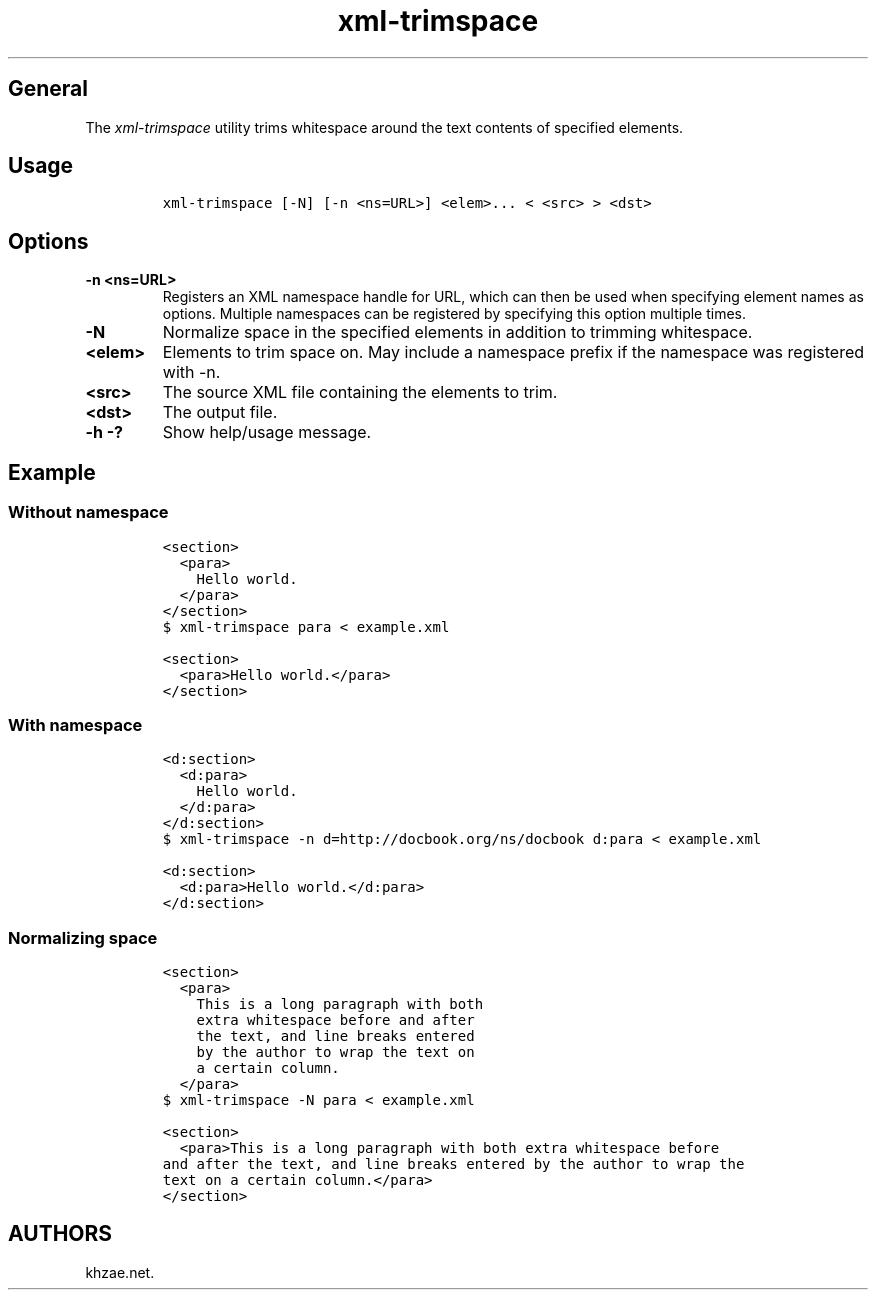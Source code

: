 .\" Automatically generated by Pandoc 1.19.2.1
.\"
.TH "xml\-trimspace" "1" "2018\-01\-22" "\- Description" ""
.hy
.SH General
.PP
The \f[I]xml\-trimspace\f[] utility trims whitespace around the text
contents of specified elements.
.SH Usage
.IP
.nf
\f[C]
xml\-trimspace\ [\-N]\ [\-n\ <ns=URL>]\ <elem>...\ <\ <src>\ >\ <dst>
\f[]
.fi
.SH Options
.TP
.B \-n <ns=URL>
Registers an XML namespace handle for URL, which can then be used when
specifying element names as options.
Multiple namespaces can be registered by specifying this option multiple
times.
.RS
.RE
.TP
.B \-N
Normalize space in the specified elements in addition to trimming
whitespace.
.RS
.RE
.TP
.B <elem>
Elements to trim space on.
May include a namespace prefix if the namespace was registered with \-n.
.RS
.RE
.TP
.B <src>
The source XML file containing the elements to trim.
.RS
.RE
.TP
.B <dst>
The output file.
.RS
.RE
.TP
.B \-h \-?
Show help/usage message.
.RS
.RE
.SH Example
.SS Without namespace
.IP
.nf
\f[C]
<section>
\ \ <para>
\ \ \ \ Hello\ world.
\ \ </para>
</section>
\f[]
.fi
.IP
.nf
\f[C]
$\ xml\-trimspace\ para\ <\ example.xml
\f[]
.fi
.IP
.nf
\f[C]
<section>
\ \ <para>Hello\ world.</para>
</section>
\f[]
.fi
.SS With namespace
.IP
.nf
\f[C]
<d:section>
\ \ <d:para>
\ \ \ \ Hello\ world.
\ \ </d:para>
</d:section>
\f[]
.fi
.IP
.nf
\f[C]
$\ xml\-trimspace\ \-n\ d=http://docbook.org/ns/docbook\ d:para\ <\ example.xml
\f[]
.fi
.IP
.nf
\f[C]
<d:section>
\ \ <d:para>Hello\ world.</d:para>
</d:section>
\f[]
.fi
.SS Normalizing space
.IP
.nf
\f[C]
<section>
\ \ <para>
\ \ \ \ This\ is\ a\ long\ paragraph\ with\ both
\ \ \ \ extra\ whitespace\ before\ and\ after
\ \ \ \ the\ text,\ and\ line\ breaks\ entered
\ \ \ \ by\ the\ author\ to\ wrap\ the\ text\ on
\ \ \ \ a\ certain\ column.
\ \ </para>
\f[]
.fi
.IP
.nf
\f[C]
$\ xml\-trimspace\ \-N\ para\ <\ example.xml
\f[]
.fi
.IP
.nf
\f[C]
<section>
\ \ <para>This\ is\ a\ long\ paragraph\ with\ both\ extra\ whitespace\ before
and\ after\ the\ text,\ and\ line\ breaks\ entered\ by\ the\ author\ to\ wrap\ the
text\ on\ a\ certain\ column.</para>
</section>
\f[]
.fi
.SH AUTHORS
khzae.net.
